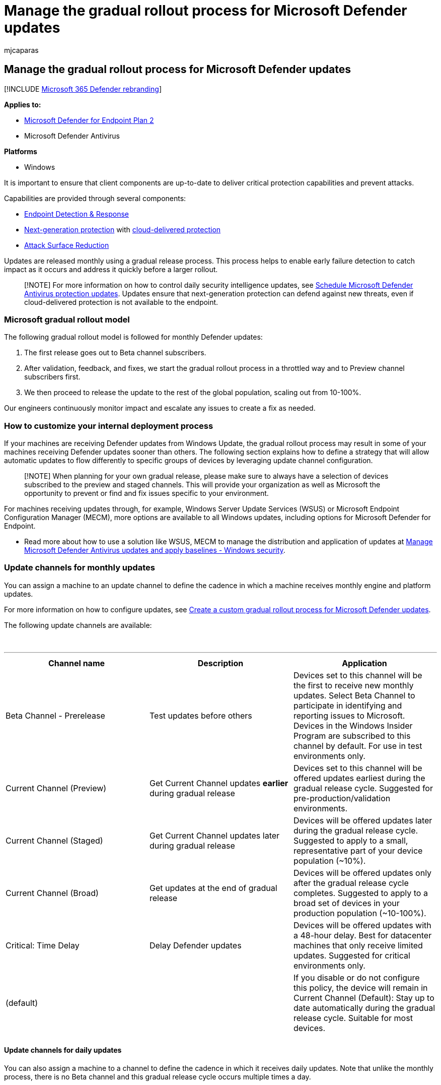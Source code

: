 = Manage the gradual rollout process for Microsoft Defender updates
:audience: ITPro
:author: mjcaparas
:description: Learn about the gradual update process and controls
:f1.keywords: ["NOCSH"]
:keywords: update, update process, controls, release
:manager: dansimp
:ms.author: macapara
:ms.collection: ["M365-security-compliance", "m365-initiative-defender-endpoint"]
:ms.localizationpriority: medium
:ms.mktglfcycl: deploy
:ms.pagetype: security
:ms.service: microsoft-365-security
:ms.sitesec: library
:ms.subservice: mde
:ms.topic: conceptual
:search.appverid: met150

== Manage the gradual rollout process for Microsoft Defender updates

[!INCLUDE xref:../../includes/microsoft-defender.adoc[Microsoft 365 Defender rebranding]]

*Applies to:*

* https://go.microsoft.com/fwlink/p/?linkid=2154037[Microsoft Defender for Endpoint Plan 2]
* Microsoft Defender Antivirus

*Platforms*

* Windows

It is important to ensure that client components are up-to-date to deliver critical protection capabilities and prevent attacks.

Capabilities are provided through several components:

* xref:overview-endpoint-detection-response.adoc[Endpoint Detection & Response]
* xref:microsoft-defender-antivirus-windows.adoc[Next-generation protection] with xref:cloud-protection-microsoft-defender-antivirus.adoc[cloud-delivered protection]
* xref:overview-attack-surface-reduction.adoc[Attack Surface Reduction]

Updates are released monthly using a gradual release process.
This process helps to enable early failure detection to catch impact as it occurs and address it quickly before a larger rollout.

____
[!NOTE] For more information on how to control daily security intelligence updates, see xref:manage-protection-update-schedule-microsoft-defender-antivirus.adoc[Schedule Microsoft Defender Antivirus protection updates].
Updates ensure that next-generation protection can defend against new threats, even if cloud-delivered protection is not available to the endpoint.
____

=== Microsoft gradual rollout model

The following gradual rollout model is followed for monthly Defender updates:

. The first release goes out to Beta channel subscribers.
. After validation, feedback, and fixes, we start the gradual rollout process in a throttled way and to Preview channel subscribers first.
. We then proceed to release the update to the rest of the global population, scaling out from 10-100%.

Our engineers continuously monitor impact and escalate any issues to create a fix as needed.

=== How to customize your internal deployment process

If your machines are receiving Defender updates from Windows Update, the gradual rollout process may result in some of your machines receiving Defender updates sooner than others.
The following section explains how to define a strategy that will allow automatic updates to flow differently to specific groups of devices by leveraging update channel configuration.

____
[!NOTE] When planning for your own gradual release, please make sure to always have a selection of devices subscribed to the preview and staged channels.
This will provide your organization as well as Microsoft the opportunity to prevent or find and fix issues specific to your environment.
____

For machines receiving updates through, for example, Windows Server Update Services (WSUS) or Microsoft Endpoint Configuration Manager (MECM), more options are available to all Windows updates, including options  for Microsoft Defender for Endpoint.

* Read more about how to use a solution like WSUS, MECM to manage the distribution and application of updates at link:manage-updates-baselines-microsoft-defender-antivirus.md#product-updates[Manage Microsoft Defender Antivirus updates and apply baselines - Windows security].

=== Update channels for monthly updates

You can assign a machine to an update channel to define the cadence in which a machine receives monthly engine and platform updates.

For more information on how to configure updates, see xref:configure-updates.adoc[Create a custom gradual rollout process for Microsoft Defender updates].

The following update channels are available:

{blank} +

'''

|===
| Channel name | Description | Application

| Beta Channel - Prerelease
| Test updates before others
| Devices set to this channel will be the first to receive new monthly updates.
Select Beta Channel to participate in identifying and reporting issues to Microsoft.
Devices in the Windows Insider Program are subscribed to this channel by default.
For use in test environments only.

| Current Channel (Preview)
| Get Current Channel updates *earlier* during gradual release
| Devices set to this channel will be offered updates earliest during the gradual release cycle.
Suggested for pre-production/validation environments.

| Current Channel (Staged)
| Get Current Channel updates later during gradual release
| Devices will be offered updates later during the gradual release cycle.
Suggested to apply to a small, representative part of your device population (~10%).

| Current Channel (Broad)
| Get updates at the end of gradual release
| Devices will be offered updates only after the gradual release cycle completes.
Suggested to apply to a broad set of devices in your production population (~10-100%).

| Critical: Time Delay
| Delay Defender updates
| Devices will be offered updates with a 48-hour delay.
Best for datacenter machines that only receive limited updates.
Suggested for critical environments only.

| (default)
|
| If you disable or do not configure this policy, the device will remain in Current Channel (Default): Stay up to date automatically during the gradual release cycle.
Suitable for most devices.

|
|
|
|===

==== Update channels for daily updates

You can also assign a machine to a channel to define the cadence in which it receives daily updates.
Note that unlike the monthly process, there is no Beta channel and this gradual release cycle occurs multiple times a day.

{blank} +

'''

|===
| Channel name | Description | Application

| Current Channel (Staged)
| Get Current Channel updates later during gradual release
| Devices will be offered updates later during the gradual release cycle.
Suggested to apply to a small, representative part of your device population (~10%).

| Current Channel (Broad)
| Get updates at the end of gradual release
| Devices will be offered updates after the gradual release cycle.
Best for datacenter machines that only receive limited updates.
Note: this setting applies to all Defender updates.

| (default)
|
| If you disable or do not configure this policy, the device will remain in Current Channel (Default): Stay up to date automatically during the gradual release cycle.
Suitable for most devices

|
|
|
|===

____
[!NOTE] In case you wish to force an update to the newest signature instead of leveraging the time delay, you will need to remove this policy first.
____

=== Update guidance

In most cases, the recommended configuration when using Windows Update is to allow endpoints to receive and apply monthly Defender updates as they arrive.
This provides the best balance between protection and possible impact associated with the changes they can introduce.

For environments where there is a need for a more controlled gradual rollout of automatic Defender updates, consider an approach with deployment groups:

. Participate in the Windows Insider program or assign a group of devices to the Beta Channel.
. Designate a pilot group that opts-in to Preview Channel, typically validation environments, to receive new updates early.
. Designate a group of machines that receive updates later during the gradual rollout from Staged channel.
Typically, this would be a representative ~10% of the population.
. Designate a group of machines that receive updates after the gradual release cycle completes.
These are typically important production systems.

For the remainder of devices, the default setting is to receive new updates as they arrive during the Microsoft gradual rollout process and no further configuration is required.

Adopting this model:

* Allows you to test early releases before they reach a production environment
* Ensure the production environment still receives regular updates and ensure protection against critical threats.

=== Management tools

To create your own custom gradual rollout process for monthly updates, you can use the following tools:

* Group policy
* Microsoft Endpoint Manager
* PowerShell

For details on how to use these tools, see xref:configure-updates.adoc[Create a custom gradual rollout process for Microsoft Defender updates].

____
[!TIP] If you're looking for Antivirus related information for other platforms, see:

* xref:mac-preferences.adoc[Set preferences for Microsoft Defender for Endpoint on macOS]
* xref:microsoft-defender-endpoint-mac.adoc[Microsoft Defender for Endpoint on Mac]
* link:/mem/intune/protect/antivirus-microsoft-defender-settings-macos[macOS Antivirus policy settings for Microsoft Defender Antivirus for Intune]
* xref:linux-preferences.adoc[Set preferences for Microsoft Defender for Endpoint on Linux]
* xref:microsoft-defender-endpoint-linux.adoc[Microsoft Defender for Endpoint on Linux]
* xref:android-configure.adoc[Configure Defender for Endpoint on Android features]
* xref:ios-configure-features.adoc[Configure Microsoft Defender for Endpoint on iOS features]
____
